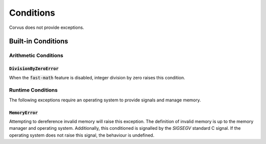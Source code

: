 **********
Conditions
**********

Corvus does not provide exceptions.

Built-in Conditions
===================

Arithmetic Conditions
---------------------

:code:`DivisionByZeroError`
^^^^^^^^^^^^^^^^^^^^^^^^^^^

When the :code:`fast-math` feature is disabled, integer division by zero
raises this condition.

Runtime Conditions
------------------

The following exceptions require an operating system to provide signals and
manage memory.

:code:`MemoryError`
^^^^^^^^^^^^^^^^^^^

Attempting to dereference invalid memory will raise this exception. The
definition of invalid memory is up to the memory manager and operating system.
Additionally, this conditioned is signalled by the `SIGSEGV` standard C
signal. If the operating system does not raise this signal, the behaviour is
undefined.
